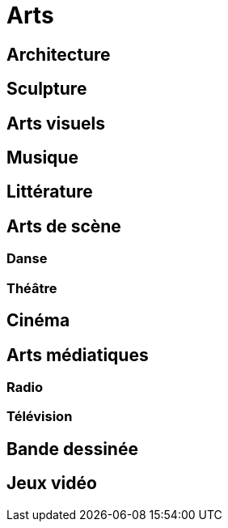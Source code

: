 = Arts

== Architecture

== Sculpture

== Arts visuels

== Musique

== Littérature

== Arts de scène

=== Danse

=== Théâtre

== Cinéma

== Arts médiatiques

=== Radio

=== Télévision

== Bande dessinée

== Jeux vidéo